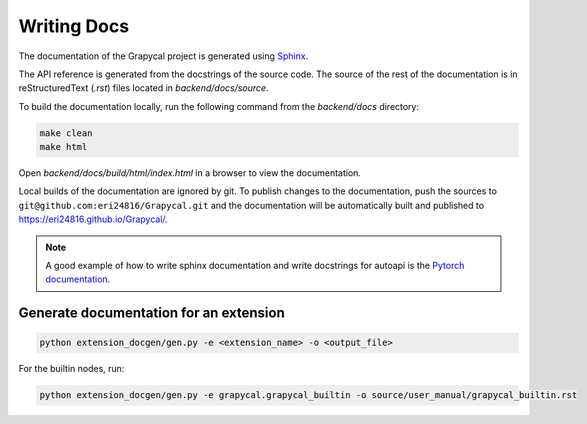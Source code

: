 Writing Docs
==============

The documentation of the Grapycal project is generated using `Sphinx <https://www.sphinx-doc.org/en/master/>`_.

The API reference is generated from the docstrings of the source code.
The source of the rest of the documentation is in reStructuredText (`.rst`) files located in `backend/docs/source`.

To build the documentation locally, run the following command from the `backend/docs` directory:

.. code-block:: 
    
    make clean
    make html   

Open `backend/docs/build/html/index.html` in a browser to view the documentation.

Local builds of the documentation are ignored by git. To publish changes to the documentation, push the sources to 
``git@github.com:eri24816/Grapycal.git`` and the documentation will be automatically built and published to https://eri24816.github.io/Grapycal/.

.. note::
    
    A good example of how to write sphinx documentation and write docstrings for autoapi is the `Pytorch documentation <https://pytorch.org/docs/stable/index.html>`_.

Generate documentation for an extension
---------------------------------------
.. code-block:: 
    
    python extension_docgen/gen.py -e <extension_name> -o <output_file>

For the builtin nodes, run:

.. code-block::

    python extension_docgen/gen.py -e grapycal.grapycal_builtin -o source/user_manual/grapycal_builtin.rst